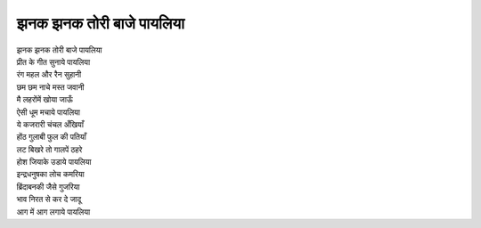 झनक झनक तोरी बाजे पायलिया
-------------------------

| झनक झनक तोरी बाजे पायलिया
| प्रीत के गीत सुनाये पायलिया

| रंग महल और रैन सुहानी
| छम छम नाचे मस्त जवानी
| मै लहरोंमें खोया जाऊँ
| ऐसी धूम मचाये पायलिया

| ये कजरारी चंचल अँखियाँ
| होंठ गुलाबी फुल की पतियाँ
| लट बिखरे तो गालपें ठहरे
| होश जियाके उडाये पायलिया

| इन्द्रधनुषका लोच कमरिया
| ब्रिंदाबनकी जैसे गुजरिया
| भाव निरत से कर दे जादू
| आग में आग लगाये पायलिया
